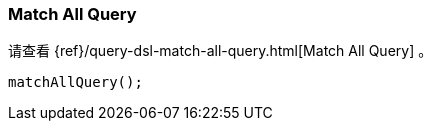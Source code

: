 [[java-query-dsl-match-all-query]]
=== Match All Query

请查看 {ref}/query-dsl-match-all-query.html[Match All Query] 。

["source","java"]
--------------------------------------------------
matchAllQuery();
--------------------------------------------------
